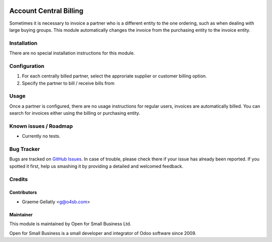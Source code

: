 .. image:: https://img.shields.io/badge/licence-AGPL--3-blue.svg
   :target: http://www.gnu.org/licenses/agpl-3.0-standalone.html
   :alt: License: AGPL-3

=======================
Account Central Billing
=======================

Sometimes it is necessary to invoice a partner who is a different entity to the one ordering, such as when dealing
with large buying groups.  This module automatically changes the invoice from the purchasing entity to the invoice
entity.

Installation
============

There are no special installation instructions for this module.

Configuration
=============

#. For each centrally billed partner, select the approriate supplier or customer billing option.
#. Specify the partner to bill / receive bills from

Usage
=====

Once a partner is configured, there are no usage instructions for regular users, invoices are automatically billed.
You can search for invoices either using the billing or purchasing entity.

Known issues / Roadmap
======================

* Currently no tests.

Bug Tracker
===========

Bugs are tracked on `GitHub Issues
<https://github.com/odoonz/account/issues>`_. In case of trouble, please
check there if your issue has already been reported. If you spotted it first,
help us smashing it by providing a detailed and welcomed feedback.

Credits
=======

Contributors
------------

* Graeme Gellatly <g@o4sb.com>

Maintainer
----------

This module is maintained by Open for Small Business Ltd.

Open for Small Business is a small developer and integrator of Odoo software since 2009.
